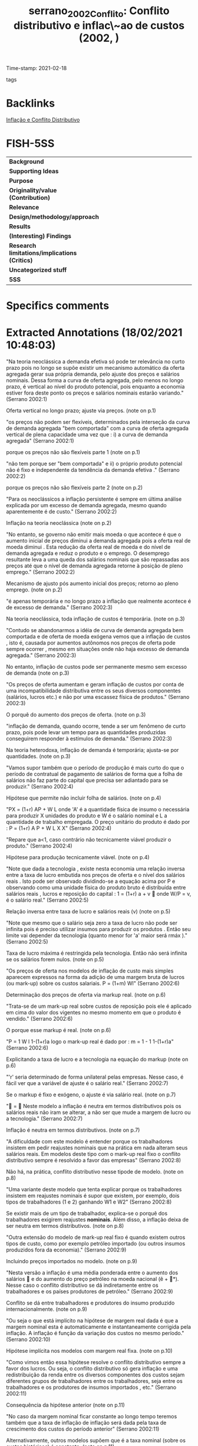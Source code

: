 #+TITLE: serrano_2002_Conflito: Conflito distributivo e inflac\~ao de custos (2002, )
#+OPTIONS: toc:nil num:nil
#+ROAM_KEY: cite:serrano_2002_Conflito
#+ROAM_TAGS:
Time-stamp: 2021-02-18
- tags ::


* Backlinks

[[file:20210218105541-inflacao_e_conflito_distributivo.org][Inflação e Conflito Distributivo]]

* FISH-5SS


|---------------------------------------------+-----|
| <40>                                          |<50> |
| *Background*                                  |     |
| *Supporting Ideas*                            |     |
| *Purpose*                                     |     |
| *Originality/value (Contribution)*            |     |
| *Relevance*                                   |     |
| *Design/methodology/approach*                 |     |
| *Results*                                     |     |
| *(Interesting) Findings*                      |     |
| *Research limitations/implications (Critics)* |     |
| *Uncategorized stuff*                         |     |
| *5SS*                                         |     |
|---------------------------------------------+-----|

* Specifics comments
 :PROPERTIES:
 :Custom_ID: serrano_2002_Conflito
 :AUTHOR: Serrano, F.
 :JOURNAL:
 :YEAR: 2002
 :DOI:
 :URL:
 :END:


* Extracted Annotations (18/02/2021 10:48:03)
:PROPERTIES:
 :NOTER_DOCUMENT: /home/gpetrini/Zotero/storage/FP5FISSW/Serrano - CONFLITO DISTRIBUTIVO E INFLAÇÃO DE CUSTOS.pdf
 :END:


"Na teoria neoclássica a demanda efetiva só pode ter relevância no curto prazo pois no longo se supõe existir um mecanismo automático da oferta agregada gerar sua própria demanda, pelo ajuste dos preços e salários nominais. Dessa forma a curva de oferta agregada, pelo menos no longo prazo, é vertical ao nível do produto potencial, pois enquanto a economia estiver fora deste ponto os preços e salários nominais estarão variando." (Serrano 2002:1)

Oferta vertical no longo prazo; ajuste via preços. (note on p.1)




"os preços não podem ser flexíveis, determinados pela interseção da curva de demanda agregada "bem comportada" com a curva de oferta agregada vertical de plena capacidade uma vez que : i) a curva de demanda agregada" (Serrano 2002:1)


porque os preços não são flexíveis parte 1 (note on p.1)




"não tem porque ser "bem comportada" e ii) o próprio produto potencial não é fixo e independente da tendência da demanda efetiva ." (Serrano 2002:2)

porque os preços não são flexíveis parte 2 (note on p.2)




"Para os neoclássicos a inflação persistente é sempre em última análise explicada por um excesso de demanda agregada, mesmo quando aparentemente é de custo." (Serrano 2002:2)

Inflação na teoria neoclássica (note on p.2)




"No entanto, se governo não emitir mais moeda o que acontece é que o aumento inicial de preços diminui a demanda agregada pois a oferta real de moeda diminui . Esta redução da oferta real de moeda e do nível de demanda agregada e reduz o produto e o emprego. O desemprego resultante leva a uma queda dos salários nominais que são repassadas aos preços até que o nível de demanda agregada retorne à posição de pleno emprego." (Serrano 2002:2)

Mecanismo de ajusto pós aumento inicial dos preços; retorno ao pleno emprego. (note on p.2)




"é apenas temporária e no longo prazo a inflação que realmente acontece é de excesso de demanda." (Serrano 2002:3)

Na teoria neoclássica, toda inflação de custos é temporária. (note on p.3)




"Contudo se abandonarmos a idéia de curva de demanda agregada bem comportada e de oferta de moeda exógena vemos que a inflação de custos , isto é, causada por aumentos autônomos nos preços de oferta pode sempre ocorrer , mesmo em situações onde não haja excesso de demanda agregada." (Serrano 2002:3)

No entanto, inflação de custos pode ser permanente mesmo sem excesso de demanda (note on p.3)




"Os preços de oferta aumentam e geram inflação de custos por conta de uma incompatibilidade distributiva entre os seus diversos componentes (salários, lucros etc.) e não por uma escassez física de produtos." (Serrano 2002:3)

O porquê do aumento dos preços de oferta. (note on p.3)




"inflação de demanda, quando ocorre, tende a ser um fenômeno de curto prazo, pois pode levar um tempo para as quantidades produzidas conseguirem responder à estímulos de demanda." (Serrano 2002:3)

Na teoria heterodoxa, inflação de demanda é temporária; ajusta-se por quantidades. (note on p.3)




"Vamos supor também que o período de produção é mais curto do que o período de contratual de pagamento de salários de forma que a folha de salários não faz parte do capital que precisa ser adiantado para se produzir." (Serrano 2002:4)

Hipótese que permite não incluir folha de salários. (note on p.4)




"PX = (1+r) AP + W L onde 'A' é a quantidade física de insumo o necessária para produzir X unidades do produto e W é o salário nominal e L a quantidade de trabalho empregada. O preço unitário do produto é dado por : P = (1+r) A P + W L X X" (Serrano 2002:4)

"Repare que a<1, caso contrário não tecnicamente viável produzir o produto." (Serrano 2002:4)

Hipótese para produção tecnicamente viável. (note on p.4)




"Note que dada a tecnologia , existe nesta economia uma relação inversa entre a taxa de lucro embutida nos preços de oferta e o nível dos salários reais . Isto pode ser observado dividindo-se a equação acima por P e observando como uma unidade física do produto bruto é distribuída entre salários reais , lucros e reposição do capital : 1 = (1+r) a + v  onde W/P = v, é o salário real." (Serrano 2002:5)

Relação inversa entre taxa de lucro e salários reais (v) (note on p.5)




"Note que mesmo que o salário seja zero a taxa de lucro não pode ser infinita pois é preciso utilizar insumos para produzir os produtos . Então seu limite vai depender da tecnologia (quanto menor for 'a' maior será rmáx )." (Serrano 2002:5)

Taxa de lucro máxima é restringida pela tecnologia. Então não será infinita se os salários forem nulos. (note on p.5)




"Os preços de oferta nos modelos de inflação de custo mais simples aparecem expressos na forma da adição de uma margem bruta de lucros (ou mark-up) sobre os custos salariais. P = (1+m) Wl" (Serrano 2002:6)

Determinação dos preços de oferta via markup real. (note on p.6)




"Trata-se de um mark-up real sobre custos de reposição pois ele é aplicado em cima do valor dos vigentes no mesmo momento em que o produto é vendido." (Serrano 2002:6)

O porque esse markup é real. (note on p.6)




"P = 1 W l 1-(1+r)a logo o mark-up real é dado por : m = 1 - 1 1-(1+r)a" (Serrano 2002:6)

Explicitando a taxa de lucro e a tecnologia na equação do markup (note on p.6)




"'r' seria determinado de forma unilateral pelas empresas. Nesse caso, é fácil ver que a variável de ajuste é o salário real." (Serrano 2002:7)

Se o markup é fixo e exógeno, o ajuste é via salário real. (note on p.7)




" =  Neste modelo a inflação é neutra em termos distributivos pois os salários reais não iram se alterar, a não ser que mude a margem de lucro ou a tecnologia." (Serrano 2002:7)

Inflação é neutra em termos distributivos. (note on p.7)




"A dificuldade com este modelo é entender porque os trabalhadores insistem em pedir reajustes nominais que na prática em nada alteram seus salários reais. Em modelos deste tipo com o mark-up real fixo o conflito distributivo sempre é resolvido a favor das empresas" (Serrano 2002:8)

Não há, na prática, conflito distributivo nesse tipode de modelo. (note on p.8)




"Uma variante deste modelo que tenta explicar porque os trabalhadores insistem em reajustes nominais é supor que existem, por exemplo, dois tipos de trabalhadores (1 e 2) ganhando W1 e W2" (Serrano 2002:8)

Se existir mais de um tipo de trabalhador, explica-se o porquê dos trabalhadores exigirem reajustes *nominais*.
Além disso, a inflação deixa de ser neutra em termos distributivos. (note on p.8)




"Outra extensão do modelo de mark-up real fixo é quando existem outros tipos de custo, como por exemplo petróleo importado (ou outros insumos produzidos fora da economia)." (Serrano 2002:9)

Incluindo preços importados no modelo. (note on p.9)




"Nesta versão a inflação é uma média ponderada entre o aumento dos salários  e do aumento do preço petróleo na moeda nacional (ê + *). Nesse caso o conflito distributivo se dá indiretamente entre os trabalhadores e os países produtores de petróleo." (Serrano 2002:9)

Conflito se dá entre trabalhadores e produtores do insumo produzido internacionalmente. (note on p.9)




"Ou seja o que está implícito na hipótese de margem real dada é que a margem nominal esta é automaticamente e instantaneamente corrigida pela inflação. A inflação é função da variação dos custos no mesmo período." (Serrano 2002:10)

Hipótese implícita nos modelos com margem real fixa. (note on p.10)




"Como vimos então essa hipótese resolve o conflito distributivo sempre a favor dos lucros. Ou seja, o conflito distributivo só gera inflação e uma redistribuição da renda entre os diversos componentes dos custos sejam diferentes grupos de trabalhadores entre os trabalhadores, seja entre os trabalhadores e os produtores de insumos importados , etc." (Serrano 2002:11)

Consequência da hipótese anterior (note on p.11)




"No caso da margem nominal ficar constante ao longo tempo teremos também que a taxa de inflação de inflação será dada pela taxa de crescimento dos custos do período anterior" (Serrano 2002:11)

Alternativamente, outros modelos supõem que é a taxa nominal (sobre os custos históricos) é constante. (note on p.11)




"Essa defasagem entre os aumentos de custos e os de preços significa que a inflação não é mais neutra para as empresas , que , ao menos para uma dada margem nominal, terão redução de rentabilidade real se a taxa de crescimento dos custos aumentar." (Serrano 2002:12)

Como consequência, inflação deixa de ser neutra para as empresas. (note on p.12)




"Dessa forma a variação dos salários reais ΰt iria depender da taxa de variação dos salário nominais em um período em relação à taxa do outro período" (Serrano 2002:12)

Nesse exemplo, a variação dos salários reais depende do ajuste dos salários nominais anterior. (note on p.12)




" t < t-1 (nesse caso t < t-1) logo t <  logo mt > mt-1 e ΰt < 0  t > t-1 (nesse caso t > t-1) logo t >  logo mt > mt-1 e ΰt > 0" (Serrano 2002:12)

Se a taxa de crescimento dos custos corrente for menor do que no período anterior, a margem de lucro real será maior que a do perído anteiror e, portanto, os salários reais irão decrescer. (note on p.12)




"Isto mostra que quando o mark-up real não é fixo , a inflação não é neutra para as empresas e faz sentido para os trabalhadores resistir a reduções do ritmo de crescimento dos salários nominais , a não quando houverem garantias que estas seriam acompanhadas por reduções das margens nominais das empresas." (Serrano 2002:12)

Consequências de quando o markup real deixa de ser fixo. (note on p.12)




"Em seu conhecido modelo de decisões de preços sob alta inflação Roberto Frenkel supõe que : 1+n = (1+e) (1+ md) Nesse modelo as empresas desejam uma taxa real md e supõe que os custos vão aumentar e. Então 1+ m = (1+e) (1+md) (1+ )" (Serrano 2002:13)

Determinantes da margem nominal: modelo Frenkel (note on p.13)




"Ele chega a uma à conclusão de que se as expectativas são aceleracionistas, a inflação de fato vai aumentar pois as margens nominais estarão aumentando a cada período." (Serrano 2002:14)

Explicação da inflação aceleracionista a luz desse modelo. (note on p.14)




"A dificuldade com esta formulação é que a explicação da inflação e de sua aceleração ou redução fica completamente arbitrária e "psicológica" dependendo das hipóteses subjetivas que se façam sobre expectativas, todas de difícil comprovação empírica e das hipóteses que se faça sobre a elasticidade da demanda das empresas." (Serrano 2002:14)

Limitação do modelo: explicação depende de fatores expectacionais, dificultando a validação empírica. (note on p.14)




"Pivetti segue um sugestão de Piero Sraffa de que a taxa de juros monetária fixa o peso para a taxa de lucro produtiva. Para Sraffa os preços normais são determinados pelos custos de capital e custos de produção. Assim a taxa de lucro deve ser no mínimo igual à taxa de juros, seja porque o custo do capital emprestado tem que cobrir pelo menos a taxa de juros (custo financeiro) , seja porque as empresas sempre tem a opção de fazer aplicações financeiras em vez de produzir (custo de oportunidade). Essa teoria foi desenvolvida por Pivetti para explicar a inflação de custo." (Serrano 2002:15)

Determinantes da taxa de lucro monetária: Pivetti.

Taxa monetária de juros determina o piso para a taxa de lucro produtiva. Juros é tanto um custo financeiro (custo do capital emprestado) quanto um custo de oportunidade (aplicação financeira). (note on p.15)




"Neste modelo, se a taxa de juros nominal fica constante a margem nominal de lucros também é constante. Logo a política monetária , no longo prazo, acaba tendo uma influência na regulação da rentabilidade do capital produtivo." (Serrano 2002:15)

Política monetária afeta rentabilidade do capital produtivo no longo prazo. (note on p.15)




"Neste modelo diferentes regras de política monetária de longo prazo geram diferentes regras de variação da margem de lucro nominal e portanto diferentes resultados para o conflito distributivo e para a inflação." (Serrano 2002:16)

É um modelo mais flexível (note on p.16)




"Na versão aberta desse modelo, isto é incluindo abertura comercial e financeira temos que a taxa de juros nominal doméstica tem que satisfazer a seguinte restrição, para evitar a fuga de capitais e uma série de desvalorizações descontroladas: i > i* +  + êe onde:  é o risco país; êe é a variação esperada da taxa de câmbio; e i * é a taxa de juros internacional" (Serrano 2002:16)

Modelo Pivetti para uma economia aberta: existem restrições para evitar fuga de capitais e desvalorizações. (note on p.16)

